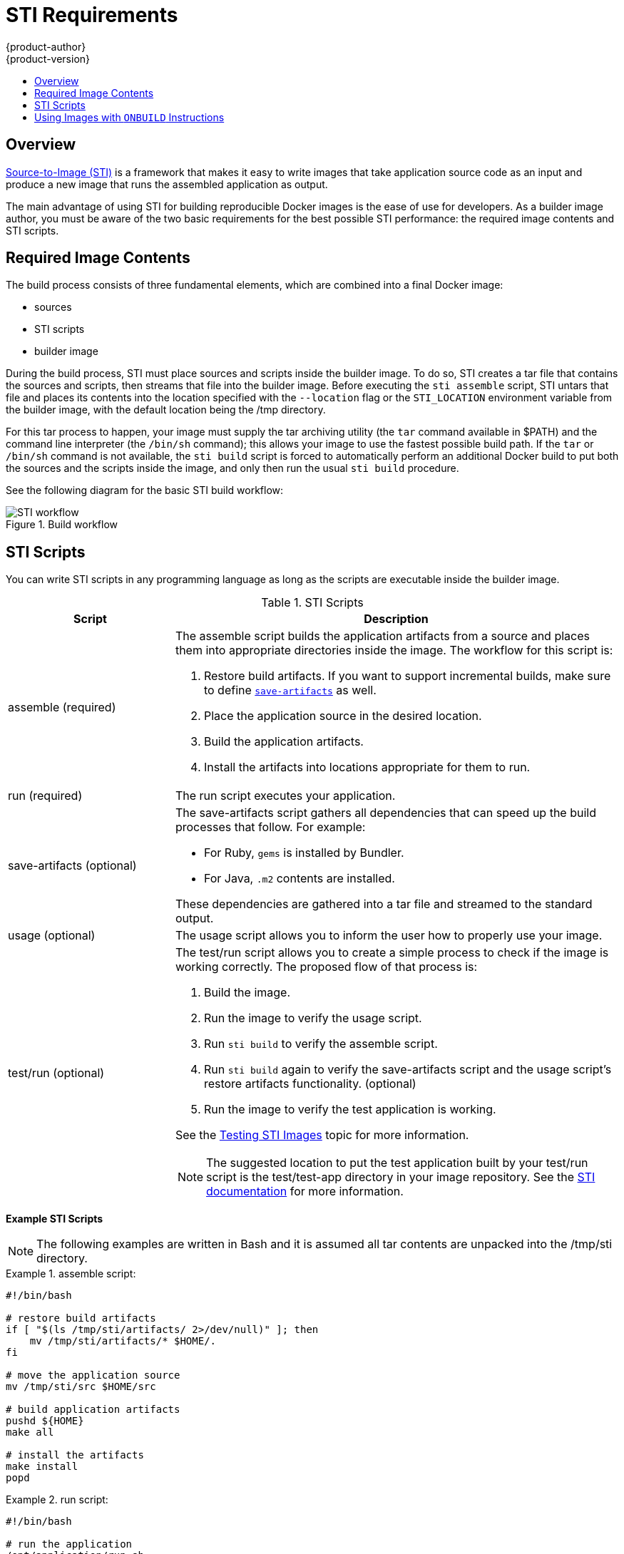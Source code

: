 = STI Requirements
{product-author}
{product-version}
:data-uri:
:icons:
:experimental:
:toc: macro
:toc-title:

toc::[]

== Overview
link:../architecture/openshift_model.html#source-to-image[Source-to-Image (STI)] is a framework that makes it easy
to write images that take application source code as an input and produce a new image that runs the assembled application as output.

The main advantage of using STI for building reproducible Docker images is the ease of use for developers. As a builder
image author, you must be aware of the two basic requirements for the best possible STI performance: the required image contents and STI scripts.

== Required Image Contents
The build process consists of three fundamental elements, which are combined into a final Docker image:

- sources
- STI scripts
- builder image

During the build process, STI must place sources and scripts inside the builder image. To do so, STI creates a tar file that
contains the sources and scripts, then streams that file into the builder image. Before executing the `sti assemble`
script, STI untars that file and places its contents into the location specified with the `--location` flag or the
`STI_LOCATION` environment variable from the builder image, with the default location being the [filename]#/tmp# directory.

For this tar process to happen, your image must supply the tar archiving utility (the `tar` command available in [filename]#$PATH#)
and the command line interpreter (the `/bin/sh` command); this allows your image to use the fastest possible build path. If the
`tar` or `/bin/sh` command is not available, the `sti build` script is forced to automatically perform an additional Docker build
to put both the sources and the scripts inside the image, and only then run the usual `sti build` procedure.

See the following diagram for the basic STI build workflow:

.Build workflow
image::sti-flow.png[STI workflow]

////
* Run build's responsibility is to untar the sources, scripts and artifacts (if such exist) and invoke `assemble` script. If this is second run (after catching `tar`/`/bin/sh` error) it's responsible only for invoking `assemble` script, since both scripts and sources are already there.
////

== STI Scripts
You can write STI scripts in any programming language as long as the scripts are executable inside the builder image.

.STI Scripts
[cols="3a,8a",options="header"]
|===

|Script |Description

|[filename]#assemble#
(required)
|The [filename]#assemble# script builds the application artifacts from a source and places them into appropriate
directories inside the image. The workflow for this script is:

. Restore build artifacts. If you want to support incremental builds, make sure to define link:#save-artifacts[`save-artifacts`] as well.
. Place the application source in the desired location.
. Build the application artifacts.
. Install the artifacts into locations appropriate for them to run.

|[filename]#run#
(required)
|The [filename]#run# script executes your application.

|[filename]#save-artifacts#
(optional)
|The [filename]#save-artifacts# script gathers all dependencies that can speed up the build processes that follow. For example:

- For Ruby, `gems` is installed by Bundler.
- For Java, `.m2` contents are installed.

These dependencies are gathered into a tar file and streamed to the standard output.

|[filename]#usage#
(optional)
|The [filename]#usage# script allows you to inform the user how to properly use your image.

|[filename]#test/run#
(optional)
|The [filename]#test/run# script allows you to create a simple process to check if the image is working correctly. The proposed flow of that process is:

. Build the image.
. Run the image to verify the [filename]#usage# script.
. Run `sti build` to verify the [filename]#assemble# script.
. Run `sti build` again to verify the [filename]#save-artifacts# script and the [filename]#usage# script's restore artifacts functionality. (optional)
. Run the image to verify the test application is working.

See the link:sti_testing.html[Testing STI Images] topic for more information.

NOTE: The suggested location to put the test application built by your [filename]#test/run# script is the [filename]#test/test-app# directory in your image repository. See the
https://github.com/openshift/source-to-image/blob/master/docs/cli.md#sti-create[STI documentation] for more information.
|===

*Example STI Scripts*

NOTE: The following examples are written in Bash and it is assumed all tar contents are unpacked into the [filename]#/tmp/sti# directory.

.[filename]#assemble# script:
====

----
#!/bin/bash

# restore build artifacts
if [ "$(ls /tmp/sti/artifacts/ 2>/dev/null)" ]; then
    mv /tmp/sti/artifacts/* $HOME/.
fi

# move the application source
mv /tmp/sti/src $HOME/src

# build application artifacts
pushd ${HOME}
make all

# install the artifacts
make install
popd
----
====

.[filename]#run# script:
====

----
#!/bin/bash

# run the application
/opt/application/run.sh
----
====

.[filename]#save-artifacts# script:
====

----
#!/bin/bash

pushd ${HOME}
if [ -d deps ]; then
    # all deps contents to tar stream
    tar cf - deps
fi
popd

----
====

.[filename]#usage# script:
====

----
#!/bin/bash

# inform the user how to use the image
cat <<EOF
This is a STI sample builder image, to use it, install
https://github.com/openshift/source-to-image
EOF
----
====

[[using-images-with-onbuild-instructions]]
== Using Images with `ONBUILD` Instructions
The `ONBUILD` instructions can be found in many official Docker images. For example:

- https://registry.hub.docker.com/u/library/ruby[Ruby]
- https://registry.hub.docker.com/u/library/node[Node.js]
- https://registry.hub.docker.com/u/library/python[Python]

See the https://docs.docker.com/reference/builder/#onbuild[Docker documentation] for more information on `ONBUILD`.

STI has a different strategy when a Docker image with `ONBUILD` instructions is used as a builder image for the application
source code. During the STI build, all `ONBUILD` instructions are executed in the order they were defined in the builder image
Dockerfile. The STI scripts are not required for this strategy, but they can be used as supplementary scripts to existing
`ONBUILD` instructions.

Many official Docker images that use `ONBUILD` do not declare the image `CMD` or `ENTRYPOINT`, and for that, STI must know
how to run your application. There are two methods for defining the `ENTRYPOINT`:

- Include the [filename]#run# script in your application root folder. STI then recognizes it and sets it as the application image `ENTRYPOINT`.

- Use the STI scripts. If you provide the URL from where the STI can fetch the scripts, the STI [filename]#run# script is then
set as an image `ENTRYPOINT`. If the STI scripts location also includes the [filename]#assemble# script, the script is then
executed as the last instruction of the Docker build.
